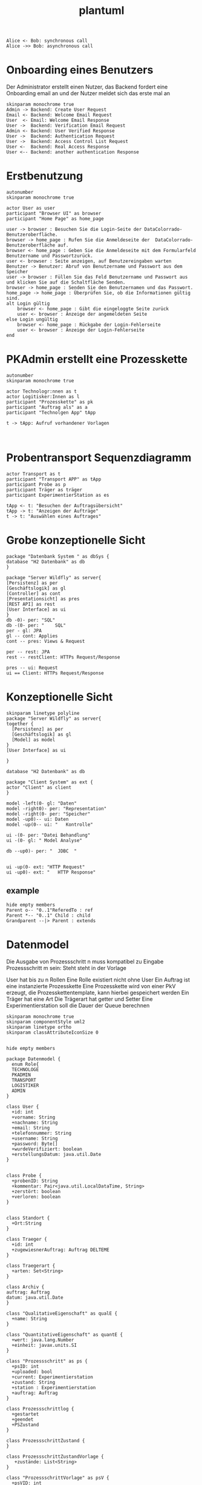 #+TITLE: plantuml

#+begin_src plantuml :file tryout.png
  Alice <- Bob: synchronous call
  Alice ->> Bob: asynchronous call
#+end_src

#+RESULTS:
[[file:tryout.png]]

* Onboarding eines Benutzers
Der Administrator erstellt einen Nutzer, das Backend fordert eine
Onboarding email an und der Nutzer meldet sich das erste mal an
#+BEGIN_SRC plantuml :file seq.png
    skinparam monochrome true
    Admin -> Backend: Create User Request
    Email <- Backend: Welcome Email Request
    User  <- Email: Welcome Email Response
    User ->  Backend: Verification Email Request
    Admin <- Backend: User Verified Response
    User ->  Backend: Authentication Request
    User ->  Backend: Access Control List Request
    User <-  Backend: Real Access Response
    User <-- Backend: another authentication Response
#+END_SRC

#+RESULTS:
[[file:seq.png]]

* Erstbenutzung
#+BEGIN_SRC plantuml :file erstbenutzung.png
autonumber
skinparam monochrome true

actor User as user
participant "Browser UI" as browser
participant "Home Page" as home_page

user -> browser : Besuchen Sie die Login-Seite der DataColorrado-Benutzeroberfläche.
browser -> home_page : Rufen Sie die Anmeldeseite der  DataColorrado-Benutzeroberfläche auf.
browser <- home_page : Geben Sie die Anmeldeseite mit dem Formularfeld Benutzername und Passwortzurück.
user <- browser : Seite anzeigen, auf Benutzereingaben warten
Benutzer -> Benutzer: Abruf von Benutzername und Passwort aus dem Speicher
user -> browser : Füllen Sie das Feld Benutzername und Passwort aus und klicken Sie auf die Schaltfläche Senden.
browser -> home_page : Senden Sie den Benutzernamen und das Passwort.
home_page -> home_page : Überprüfen Sie, ob die Informationen gültig sind.
alt Login gültig
    browser <- home_page : Gibt die eingeloggte Seite zurück
    user <- browser : Anzeige der angemeldeten Seite
else Login ungültig
    browser <- home_page : Rückgabe der Login-Fehlerseite
    user <- browser : Anzeige der Login-Fehlerseite
end
#+END_SRC


#+RESULTS:
[[file:erstbenutzung.png]]


* PKAdmin erstellt eine Prozesskette
#+BEGIN_SRC plantuml :file pkErstellen.png
autonumber
skinparam monochrome true

actor Technologr:nnen as t
actor Logitisker:Innen as l
participant "Prozesskette" as pk
participant "Auftrag als" as a
participant "Technolgen App" tApp

t -> tApp: Aufruf vorhandener Vorlagen


#+END_SRC

#+RESULTS:
[[file:pkErstellen.png]]



* Probentransport Sequenzdiagramm
#+BEGIN_SRC plantuml :file probenTransport.png
actor Transport as t
participant "Transport APP" as tApp
participant Probe as p
participant Träger as träger
participant ExperimentierStation as es

tApp <- t: "Besuchen der Auftragsübersicht"
tApp -> t: "Anzeigen der Aufträge"
t -> t: "Auswählen eines Auftrages"
#+END_SRC

#+RESULTS:
[[file:probenTransport.png]]

* Grobe konzeptionelle Sicht
#+BEGIN_SRC plantuml :file grobeSicht.png
package "Datenbank System " as dbSys {
database "H2 Datenbank" as db
}

package "Server Wildfly" as server{
[Persistenz] as per
[Geschäftslogik] as gl
[Controller] as cont
[Presentationsicht] as pres
[REST API] as rest
[User Interface] as ui
}
db -0)- per: "SQL"
db -(0- per: "    SQL"
per - gl: JPA
gl -- cont: Applies
cont -- pres: Views & Request

per -- rest: JPA
rest -- restClient: HTTPs Request/Response

pres -- ui: Request
ui == Client: HTTPs Request/Response
#+END_SRC

#+RESULTS:
[[file:grobeSicht.png]]

* Konzeptionelle Sicht


#+BEGIN_SRC plantuml :file konzeptionelleSicht.png
skinparam linetype polyline
package "Server Wildfly" as server{
together {
  [Persistenz] as per
  [Geschäftslogik] as gl
  [Model] as model
}
[User Interface] as ui

}

database "H2 Datenbank" as db

package "Client System" as ext {
actor "Client" as client
}

model -left(0- gl: "Daten"
model -right0)- per: "Representation"
model -right(0- per: "Speicher"
model -up0)-- ui: Daten
model -up(0-- ui: "   Kontrolle"

ui -(0- per: "Datei Behandlung"
ui -(0- gl: " Model Analyse"

db --up0)- per: "  JDBC  "


ui -up(0- ext: "HTTP Request"
ui -up0)- ext: "   HTTP Response"
#+END_SRC

#+RESULTS:
[[file:konzeptionelleSicht.png]]


** example
#+BEGIN_SRC plantuml :file ex.png
hide empty members
Parent o-- "0..1"ReferedTo : ref
Parent *-- "0..1" Child : child
Grandparent --|> Parent : extends
#+END_SRC

#+RESULTS:
[[file:ex.png]]

* Datenmodel

Die Ausgabe von Prozessschritt n muss kompatibel zu Eingabe Prozessschritt m
sein: Steht steht in der Vorlage


User hat bis zu n Rollen
Eine Rolle existiert nicht ohne User
Ein Auftrag ist eine instanzierte Prozesskette
Eine Prozesskette wird von einer PkV erzeugt, die Prozesskettentemplate, kann hierbei
gespeichert werden
Ein Träger hat eine Art
Die Trägerart hat getter und Setter
Eine Experimentierstation soll die Dauer der Queue berechnen
#+BEGIN_SRC plantuml :file datenModel.png
skinparam monochrome true
skinparam componentStyle uml2
skinparam linetype ortho
skinparam classAttributeIconSize 0


hide empty members

package Datenmodel {
  enum Role{
  TECHNOLOGE
  PKADMIN
  TRANSPORT
  LOGISTIKER
  ADMIN
}

class User {
  +id: int
  +vorname: String
  +nachname: String
  +email: String
  +telefonnummer: String
  +username: String
  +password: Byte[]
  +wurdeVerifiziert: boolean
  +erstellungsDatum: java.util.Date
}


class Probe {
  +probenID: String
  +kommentar: Pair<java.util.LocalDataTime, String>
  +zerstört: boolean
  +verloren: boolean
}


class Standort {
  +Ort:String
}

class Traeger {
  +id: int
  +zugewiesnerAuftrag: Auftrag DELTEME
}

class Traegerart {
  +arten: Set<String>
}

class Archiv {
auftrag: Auftrag
datum: java.util.Date
}

class "QualitativeEigenschaft" as qualE {
  +name: String
}

class "QuantitativeEigenschaft" as quantE {
  +wert: java.lang.Number
  +einheit: javax.units.SI
}

class "Prozessschritt" as ps {
  +psID: int
  +uploaded: bool
  +current: Experimentierstation
  +zustand: String
  +station : Experimentierstation
  +auftrag: Auftrag
}

class Prozessschrittlog {
  +gestartet
  +geendet
  +PSZustand
}

class ProzessschrittZustand {
}

class ProzessschrittZustandVorlage {
   +zustände: List<String>
}

class "ProzessschrittVorlage" as psV {
  +psVID: int
  +zustände: List<String>
  +dauer: java.util.Time
  +eingabeTraeger: List<Traegerart>
  +ausgabeTraeger: List<Traegerart>
}

class ProzessschrittArt {
  +psArt: Set<String>
}

 class TransportAuftrag {
   +zustand: enum["abgeholt", "abgeliefert"]

 class "ProzessParameter" as pp {
    +name: String
  }


class Auftrag {
  +pkID:int
}

class AuftragsLog {
  +start: java.util.LocalDate
  +ende: java.util.LocalDate
}


enum AuftragsPriorität {
keine
etwas
viel
hoch
sehr hoch
}

class "ProzesskettenVorlage" as pkV {
    +pkKID: int
}

enum "ProzesskettenZustand" as pkZ {
    Instanziert
    Freigeben
    Gestartet
    Abgebrochen
    Durchgeführt
}

class Bedingung {
  +vorBedingungA: List<ProzessParamter>
  +vorBedingungB: List<QualitativenEigenschaften>
}

class "ExperimentierStation" as es {
  +esID: int
  +standort: String
  +status: enum ["verfügbar", "besetzt", kaputt]
  +currentPS: Prozessschritt DELETEME
  +nextPS: Queue<Prozessschritt>
}



  User "0..*" -left- "1..*" Role
  User "*" -- "*" es: < hat


  Auftrag "1" -* "1" AuftragsPriorität
  Auftrag "1" -* "1..*" ps: hat >
  Auftrag "1"  -- "1..*" AuftragsLog: hat >
  Auftrag "1" -- "1" pkZ: hat >
  Auftrag "1" -- "1" pkV: < ersellt von

  (Auftrag, ps) .. Traeger


  ps "*" -- "1" psV: instanziert >
  ps "1"-- "1" Prozessschrittlog:  hat >
  ps "*" -- "1" ProzessschrittZustand: hat >
  ps "1" -- "0..1" TransportAuftrag: hat >


  psV "*" --  "1" ProzessschrittArt: hat >
  psV "1" -- "1..*" pp: hat >
  psV "1" --"1..*" es: hat >

  (psV, es) .. Bedingung

 ProzessschrittZustandVorlage -- ProzessschrittZustand: erstellt von >
 ps -- ProzessschrittZustandVorlage

 Traeger "1" -- "1" Traegerart: hat >
 Traeger "0..1" -- "0..*" Probe: hat >
 Traeger "*" -- "1" Standort: hat >

  pkV "*" -- "1" psV: hat >

  Bedingung "1" -- "*" pp
  Bedingung  "1" -- "*" qualE


  Probe "0..1" *- "0..1" Archiv
  Probe "*" -- "1" Standort: hat >
  Probe "*" -- "*" pp: hat >
  Probe "*" -- "*" qualE: hat >

  pp "*" o- "*" qualE: besteht aus >


  quantE --|> qualE

}
#+END_SRC

#+RESULTS:
[[file:datenModel.png]]
file:datenModel.png
